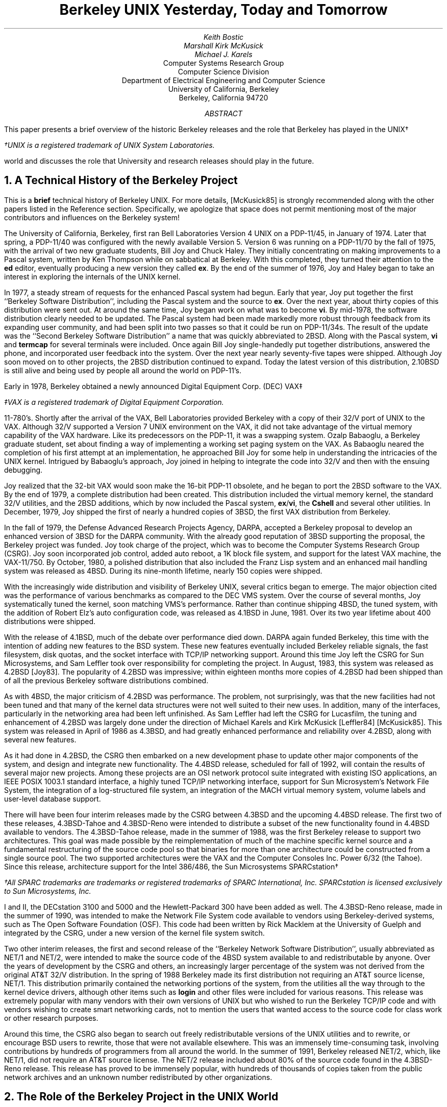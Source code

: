 .\" Copyright (c) 1992 The Regents of the University of California.
.\" All rights reserved.
.\"
.\" Redistribution and use in source and binary forms, with or without
.\" modification, are permitted provided that the following conditions
.\" are met:
.\" 1. Redistributions of source code must retain the above copyright
.\"    notice, this list of conditions and the following disclaimer.
.\" 2. Redistributions in binary form must reproduce the above copyright
.\"    notice, this list of conditions and the following disclaimer in the
.\"    documentation and/or other materials provided with the distribution.
.\" 3. All advertising materials mentioning features or use of this software
.\"    must display the following acknowledgement:
.\"	This product includes software developed by the University of
.\"	California, Berkeley and its contributors.
.\" 4. Neither the name of the University nor the names of its contributors
.\"    may be used to endorse or promote products derived from this software
.\"    without specific prior written permission.
.\"
.\" THIS SOFTWARE IS PROVIDED BY THE REGENTS AND CONTRIBUTORS ``AS IS'' AND
.\" ANY EXPRESS OR IMPLIED WARRANTIES, INCLUDING, BUT NOT LIMITED TO, THE
.\" IMPLIED WARRANTIES OF MERCHANTABILITY AND FITNESS FOR A PARTICULAR PURPOSE
.\" ARE DISCLAIMED.  IN NO EVENT SHALL THE REGENTS OR CONTRIBUTORS BE LIABLE
.\" FOR ANY DIRECT, INDIRECT, INCIDENTAL, SPECIAL, EXEMPLARY, OR CONSEQUENTIAL
.\" DAMAGES (INCLUDING, BUT NOT LIMITED TO, PROCUREMENT OF SUBSTITUTE GOODS
.\" OR SERVICES; LOSS OF USE, DATA, OR PROFITS; OR BUSINESS INTERRUPTION)
.\" HOWEVER CAUSED AND ON ANY THEORY OF LIABILITY, WHETHER IN CONTRACT, STRICT
.\" LIABILITY, OR TORT (INCLUDING NEGLIGENCE OR OTHERWISE) ARISING IN ANY WAY
.\" OUT OF THE USE OF THIS SOFTWARE, EVEN IF ADVISED OF THE POSSIBILITY OF
.\" SUCH DAMAGE.
.\"
.\"	@(#)paper.ms	5.2 (Berkeley) 05/26/92
.\"
.\" use roff -ms
.ds CM
.TL
Berkeley UNIX
Yesterday, Today and Tomorrow
.AU
Keith Bostic
.AU
Marshall Kirk McKusick
.AU
Michael J. Karels
.AI
Computer Systems Research Group
Computer Science Division
Department of Electrical Engineering and Computer Science
University of California, Berkeley
Berkeley, California  94720
.AB
This paper presents a brief overview of the historic Berkeley releases
and the role that Berkeley has played in the UNIX\(dg
.FS
\(dgUNIX is a registered trademark of UNIX System Laboratories.
.FE
world and discusses the role that University and research releases
should play in the future.
.AE
.NH
A Technical History of the Berkeley Project
.PP
This is a \fBbrief\fP technical history of Berkeley UNIX.
For more details, [McKusick85] is strongly recommended along with the
other papers listed in the Reference section.
Specifically, we apologize that space does not permit mentioning most
of the major contributors and influences on the Berkeley system!
.PP
The University of California, Berkeley, first ran Bell Laboratories
Version 4 UNIX on a PDP-11/45, in January of 1974.
Later that spring, a PDP-11/40 was configured with the newly available
Version 5.
Version 6 was running on a PDP-11/70 by the fall of 1975,
with the arrival of two new graduate students, Bill Joy and Chuck Haley.
They initially concentrating on making improvements to a Pascal system,
written by Ken Thompson while on sabbatical at Berkeley.
With this completed, they turned their attention to the \fBed\fP editor,
eventually producing a new version they called \fBex\fP.
By the end of the summer of 1976, Joy and Haley began to take an
interest in exploring the internals of the UNIX kernel.
.PP
In 1977, a steady stream of requests for the enhanced Pascal system
had begun.
Early that year, Joy put together the first ``Berkeley Software
Distribution'', including the Pascal system and the source to \fBex\fP.
Over the next year, about thirty copies of this distribution
were sent out.
At around the same time, Joy began work on what was to become \fBvi\fP.
By mid-1978, the software distribution clearly needed to be updated.
The Pascal system had been made markedly more robust through feedback
from its expanding user community,
and had been split into two passes so that it could be run on PDP-11/34s.
The result of the update was the ``Second Berkeley Software Distribution''
a name that was quickly abbreviated to 2BSD.
Along with the Pascal system,
\fBvi\fP and \fBtermcap\fP for several terminals were included.
Once again Bill Joy single-handedly put together distributions,
answered the phone, and incorporated user feedback into the system.
Over the next year nearly seventy-five tapes were shipped.
Although Joy soon moved on to other projects, the 2BSD distribution
continued to expand.
Today the latest version of this distribution, 2.10BSD is still alive
and being used by people all around the world on PDP-11's.
.PP
Early in 1978, Berkeley obtained a newly announced Digital
Equipment Corp. (DEC) VAX\(dd
.FS
\(ddVAX is a registered trademark of Digital Equipment Corporation.
.FE
11-780's.
Shortly after the arrival of the VAX, Bell Laboratories provided Berkeley
with a copy of their 32/V port of UNIX to the VAX.
Although 32/V supported a Version 7 UNIX environment on the VAX,
it did not take advantage of the virtual memory capability of the VAX
hardware.
Like its predecessors on the PDP-11, it was a swapping system.
Ozalp Babaoglu, a Berkeley graduate student, set about finding a way of
implementing a working set paging system on the VAX.
As Babaoglu neared the completion of his first attempt at an implementation,
he approached Bill Joy for some help in understanding the intricacies
of the UNIX kernel.
Intrigued by Babaoglu's approach, Joy joined in helping to integrate
the code into 32/V and then with the ensuing debugging.
.PP
Joy realized that the 32-bit VAX would soon make the 16-bit PDP-11
obsolete, and he began to port the 2BSD software to the VAX.
By the end of 1979, a complete distribution had been created.
This distribution included the virtual memory kernel,
the standard 32/V utilities, and the 2BSD additions, which by now
included the Pascal system, \fBex\fP/\fBvi\fP, the \fBCshell\fP and
several other utilities.
In December, 1979, Joy shipped the first of nearly a hundred copies of 3BSD,
the first VAX distribution from Berkeley.
.PP
In the fall of 1979, the Defense Advanced Research Projects Agency, DARPA,
accepted a Berkeley proposal to develop an enhanced version of 3BSD for
the DARPA community.
With the already good reputation of 3BSD supporting the proposal, the
Berkeley project was funded.
Joy took charge of the project, which was to become the Computer Systems
Research Group (CSRG).
Joy soon incorporated job control, added auto reboot, a 1K block file
system, and support for the latest VAX machine, the VAX-11/750.
By October, 1980, a polished distribution that also included the Franz
Lisp system and an enhanced mail handling system was released as 4BSD.
During its nine-month lifetime, nearly 150 copies were shipped.
.PP
With the increasingly wide distribution and visibility of Berkeley UNIX,
several critics began to emerge.
The major objection cited was the performance of various benchmarks as
compared to the DEC VMS system.
Over the course of several months, Joy systematically tuned the kernel,
soon matching VMS's performance.
Rather than continue shipping 4BSD, the tuned system, with the addition
of Robert Elz's auto configuration code, was released as 4.1BSD in June,
1981.
Over its two year lifetime about 400 distributions were shipped.
.PP
With the release of 4.1BSD, much of the debate over performance died
down.
DARPA again funded Berkeley, this time with the intention of adding
new features to the BSD system.
These new features eventually included Berkeley reliable signals,
the fast filesystem, disk quotas,
and the socket interface with TCP/IP networking support.
Around this time Joy left the CSRG for Sun Microsystems, and Sam Leffler
took over responsibility for completing the project.
In August, 1983, this system was released as 4.2BSD [Joy83].
The popularity of 4.2BSD was impressive; within eighteen months more
copies of 4.2BSD had been shipped than of all the previous Berkeley
software distributions combined.
.PP
As with 4BSD, the major criticism of 4.2BSD was performance.
The problem, not surprisingly, was that the new facilities had not been
tuned and that many of the kernel data structures were not well suited
to their new uses.
In addition, many of the interfaces, particularly in the networking
area had been left unfinished.
As Sam Leffler had left the CSRG for Lucasfilm, the tuning and enhancement
of 4.2BSD was largely done under the direction of Michael Karels and Kirk
McKusick [Leffler84] [McKusick85].
This system was released in April of 1986 as 4.3BSD, and had greatly
enhanced performance and reliability over 4.2BSD, along with several
new features.
.PP
As it had done in 4.2BSD, the CSRG then embarked on a new development
phase to update other major components of the system, and
design and integrate new functionality.
The 4.4BSD release, scheduled for fall of 1992, will contain the results
of several major new projects.
Among these projects are an OSI network protocol suite integrated
with existing ISO applications, an IEEE POSIX 1003.1 standard interface,
a highly tuned TCP/IP networking interface, support for Sun Microsystem's
Network File System, the integration of a log-structured file system,
an integration of the MACH virtual memory system, volume labels and
user-level database support.
.PP
There will have been four interim releases made by the CSRG between 4.3BSD
and the upcoming 4.4BSD release.
The first two of these releases, 4.3BSD-Tahoe and 4.3BSD-Reno were
intended to distribute a subset of the new functionality found in 4.4BSD
available to vendors.
The 4.3BSD-Tahoe release, made in the summer of 1988, was the first Berkeley
release to support two architectures.
This goal was made possible by the reimplementation of much of the machine
specific kernel source and a fundamental restructuring of the source code
pool so that binaries for more than one architecture could be constructed
from a single source pool.
The two supported architectures were the VAX and the Computer Consoles Inc.
Power 6/32 (the Tahoe).
Since this release, architecture support for the Intel 386/486, the
Sun Microsystems SPARCstation\(dg
.FS
\(dgAll SPARC trademarks are trademarks or registered trademarks
of SPARC International, Inc.
SPARCstation is licensed exclusively to Sun Microsystems, Inc.
.FE
I and II, the DECstation 3100 and 5000 and the Hewlett-Packard 300 have
been added as well.
The 4.3BSD-Reno release, made in the summer of 1990, was intended to make
the Network File System code available to vendors using Berkeley-derived
systems, such as The Open Software Foundation (OSF).
This code had been written by Rick Macklem at the University of Guelph
and integrated by the CSRG, under a new version of the kernel file
system switch.
.PP
Two other interim releases, the first and second release of the
``Berkeley Network Software Distribution'', usually abbreviated as NET/1
and NET/2, were intended to make the source code of the 4BSD system
available to and redistributable by anyone.
Over the years of development by the CSRG and others, an increasingly
larger percentage of the system was not derived from the original AT&T
32/V distribution.
In the spring of 1988 Berkeley made its first distribution not requiring
an AT&T source license, NET/1.
This distribution primarily contained the networking portions of the system,
from the utilities all the way through to the kernel device drivers, although
other items such as \fBlogin\fP and other files were included for various
reasons.
This release was extremely popular with many vendors with their own
versions of UNIX but who wished to run the Berkeley TCP/IP code and
with vendors wishing to create smart networking cards, not to mention
the users that wanted access to the source code for class work or other
research purposes.
.PP
Around this time, the CSRG also began to search out freely redistributable
versions of the UNIX utilities and to rewrite, or encourage BSD users to
rewrite, those that were not available elsewhere.
This was an immensely time-consuming task, involving contributions by
hundreds of programmers from all around the world.
In the summer of 1991, Berkeley released NET/2, which, like NET/1, did
not require an AT&T source license.
The NET/2 release included about 80% of the source code found in
the 4.3BSD-Reno release.
This release has proved to be immensely popular, with hundreds of thousands
of copies taken from the public network archives and an unknown number
redistributed by other organizations.
.NH
The Role of the Berkeley Project in the UNIX World
.PP
The role that Berkeley has played in the UNIX world has been a
constantly changing one.
In the 1970's, Berkeley was among the first participants in the UNIX
research community, acting as host to several researchers on sabbatical
from Bell Laboratories.
This cooperation typified the harmony that was characteristic of the
early UNIX community, as led by Bell Laboratories.
Work that was contributed to the Laboratories by different members of
the community, Berkeley among them, helped produce a rapidly expanding
set of tools and facilities.
With the commercialization of UNIX, the Bell Laboratories researchers were
no longer able to act as a clearinghouse for the ongoing UNIX research.
As the research community continued to modify the UNIX system, it found
that it needed an organization that could produce leading edge research
releases.
Because of its early involvement in UNIX and its history of releasing
UNIX-based tools, the CSRG quickly filled this role.
.PP
For the first half of the 1980's, Berkeley served as the focus of the
leading edge of UNIX research.
The Berkeley system was widely used, ported and considered the arbiter
of what should comprise a UNIX system.
By the mid-1980's, largely because the networking component of the Berkeley
system was unique and unavailable from vendors for a period of time,
Berkeley was forced into the role of a vendor [McKusick89].
This role expanded to the point that there were two major variants of
UNIX, System V and BSD, and resulted in a breach in the UNIX world that
is only gradually being healed.
Acting as a vendor required an immense amount of time, money and effort
by the CSRG.
Thousands of hours were devoted to release engineering, thousands more
to participation in the emerging UNIX standards and thousands more in
distribution and user support.
Over the years it became increasingly clear to the people associated with
the Berkeley UNIX project that its limited funding and manpower were
insufficient to complete its historical task of designing, implementing
and supporting a complete, reliable, leading edge system.
As each portion of the system became more complex and additional features
were added, more and more effort had to be expended to keep the
system at a high level of quality, and less and less effort was available
to move the system technically forward.
Fortunately, during the last half of the 1980's, as the UNIX interface
became the consensus choice for an industry standard, and the number of
vendors marketing, selling and supporting UNIX systems grew, Berkeley
has been able to start to return to its historical orientation of doing
leading-edge research instead of customer support.
.NH 
Berkeley UNIX Tomorrow
.PP
For UNIX to become the system of choice for a large segment of the industry,
potential customers must have confidence that the product is supported,
that future versions will continue to be developed and enhanced, and that
future versions will be upwardly compatible with all past applications.
In addition, vendors desiring to maximize their return on investment
require that the source code for their systems be proprietary and are
unwilling to make it available to users under any but the most onerous
restrictions.
Many of these changes, while acceptable for most users,
are diametrically opposed to what has made UNIX the research platform
of choice: low cost, wide availability of source code, and leading edge
technology.
.PP
System development can be likened to the process of evolution.
While gene mutation is critical to the advancement of the species, only
one in 100 mutations produces a useful feature; the rest result in
needless or detrimental changes.
The mere existence of an environment for mutation is not enough --
some organization must bear responsibility for
brutally pruning the weak, outdated and useless ideas.
UNIX was fortunate in this sense.
Unlike other projects beset by competing groups jealously guarding their
work from one another, UNIX thrived in an open and cooperative community
willing to channel its ideas through a central clearinghouse (first Bell
Laboratories and later the CSRG), in spite of the clearinghouse's
reputation for selective technical scrutiny.
.PP
Here one must distinguish between the selection process provided
by research and commercial organizations.
Research organizations can base pruning decisions strictly on the
coherence of the system and the technical merit of the idea.
They need not concern themselves with how changes might affect 
past variants of the system.
Commercial organizations, though, must ensure that
changes will not affect programs built to an obsolete interface.
For example, paging might be a great idea, but it will cause problems for
software that depends on the execution predictability of a swap-based
system, making it impossible for paging to replace swapping.
As a result, both schemes must be maintained, dramatically increasing the
complexity of the system.
As the system becomes more complex, its evolutionary paths will become
increasingly restricted.
.PP
Here the role of a dynamic research version of UNIX becomes clear.
While it is only directly used by a small group of people,
it provides an important role as the feedstock for the commercial 
versions of UNIX.
Over the long term,
it is reasonable to expect that the most useful functionality
of the research systems will be grafted into the commercial versions.
Examples of ideas that began with BSD and moved into commercial systems
include the fast filesystem, TCP/IP networking, and nearly half of
the commands and utilities.
.PP
The CSRG spends a significant amount of time collecting prototypes of
projects throughout the research world and molding them together into
a coherent and usable system.
Many of the ideas do not work out and are dropped in later releases.
The ability to experiment without concern for past applications is
critical.
The resulting system is a third the size and a fraction of the complexity
of its roughly equivalently functioned commercial brethren.
This lean and mean approach allows the system to evolve rapidly (the
nightmare of every commercial user, but the dream of every researcher).
A recent example of this type of experimentation is the prototyping of
various proposed POSIX utilities and interfaces by the CSRG.
When drafts of the standard were implemented, basic flaws in the
specification became apparent.
These flaws and suggested solutions were presented to the standards
committees, resulting in changes to the standard ensuring that the
ratified standard could be efficiently and correctly implemented.
The research system users also benefit from having a reference
implementation of the standard almost from the day that it is finalized.
.PP
Another major influence on the UNIX systems of the future will be the
NET/2 release.
At least three separate groups (two in the U.S. and one in Europe) have
added the necessary source code to the NET/2 release to make it a fully
functional UNIX system.
As the NET/2 release was not proprietary to any person or organization
other than the University of California and may be freely redistributed,
the cost of a UNIX system with source code will be less in the future
than in the current UNIX market by two orders of magnitude.
The UNIX single-server release by the Carnegie Mellon University
MACH group will also use the NET/2 release as a starting point, making
their release freely redistributable without USL license.
The advent of cheaply available sources will make it far easier than
ever before for research groups and users to develop and exchange software.
.PP
The role of designing and implementing a leading-edge research version
of UNIX is one that Berkeley is uniquely equipped to fill.
Future Berkeley releases will be oriented, as they were in the early days
of Berkeley UNIX, toward the development and integration of a few
well-chosen pieces of new research into a leading-edge system.
.NH
References:
.sp
.IP Joy83
.br
Joy, W., E. Cooper, R. Fabry, S. Leffler, M. McKusick, D. Mosher,
``4.2BSD System Manual,''
\fI4.2BSD UNIX Programmer's Manual\fP, Vol 2c, Document #68
August 1983.
.sp
.IP Leffler84
Leffler, S., M.K. McKusick, M. Karels,
``Measuring and Improving the Performance of 4.2BSD,''
\fIUsenix Conference Proceedings\fP, pp. 237-252, June, 1984.
.sp
.IP McKusick85
McKusick, M.K., M. Karels, S. Leffler,
``Performance Improvements and Functional Enhancements in 4.3BSD,''
\fIUsenix Conference Proceedings\fP, pp. 519-531, June, 1985.
.sp
.IP McKusick87
M. McKusick, M. Karels,
``Directions of UNIX at Berkeley'',
\fIDigest of Papers of the Thirty-second IEEE Computer Society
International Conference\fP,
Compcon, San Francisco, pp. 196-199, February 23-27, 1987.
.sp
.IP McKusick89
M. McKusick, M. Karels, K. Bostic,
``The Release Engineering of 4.3BSD'',
\fIProceedings of the New Orleans Usenix Workshop on Software Management\fP,
pp. 95-100, April 1989.

